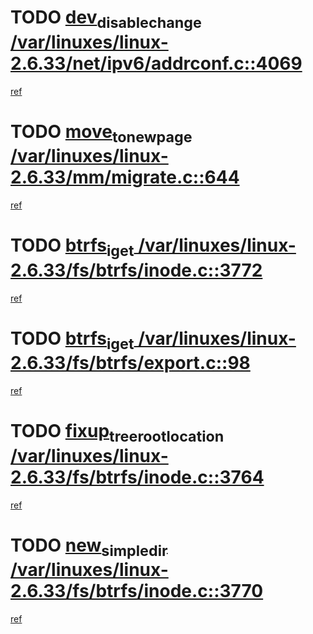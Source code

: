 * TODO [[view:/var/linuxes/linux-2.6.33/net/ipv6/addrconf.c::face=ovl-face1::linb=4069::colb=4::cole=22][dev_disable_change /var/linuxes/linux-2.6.33/net/ipv6/addrconf.c::4069]]
[[view:/var/linuxes/linux-2.6.33/net/ipv6/addrconf.c::face=ovl-face2::linb=4062::colb=1::cole=14][ref]]
* TODO [[view:/var/linuxes/linux-2.6.33/mm/migrate.c::face=ovl-face1::linb=644::colb=7::cole=23][move_to_new_page /var/linuxes/linux-2.6.33/mm/migrate.c::644]]
[[view:/var/linuxes/linux-2.6.33/mm/migrate.c::face=ovl-face2::linb=608::colb=2::cole=15][ref]]
* TODO [[view:/var/linuxes/linux-2.6.33/fs/btrfs/inode.c::face=ovl-face1::linb=3772::colb=10::cole=20][btrfs_iget /var/linuxes/linux-2.6.33/fs/btrfs/inode.c::3772]]
[[view:/var/linuxes/linux-2.6.33/fs/btrfs/inode.c::face=ovl-face2::linb=3763::colb=9::cole=23][ref]]
* TODO [[view:/var/linuxes/linux-2.6.33/fs/btrfs/export.c::face=ovl-face1::linb=98::colb=9::cole=19][btrfs_iget /var/linuxes/linux-2.6.33/fs/btrfs/export.c::98]]
[[view:/var/linuxes/linux-2.6.33/fs/btrfs/export.c::face=ovl-face2::linb=81::colb=9::cole=23][ref]]
* TODO [[view:/var/linuxes/linux-2.6.33/fs/btrfs/inode.c::face=ovl-face1::linb=3764::colb=7::cole=31][fixup_tree_root_location /var/linuxes/linux-2.6.33/fs/btrfs/inode.c::3764]]
[[view:/var/linuxes/linux-2.6.33/fs/btrfs/inode.c::face=ovl-face2::linb=3763::colb=9::cole=23][ref]]
* TODO [[view:/var/linuxes/linux-2.6.33/fs/btrfs/inode.c::face=ovl-face1::linb=3770::colb=11::cole=25][new_simple_dir /var/linuxes/linux-2.6.33/fs/btrfs/inode.c::3770]]
[[view:/var/linuxes/linux-2.6.33/fs/btrfs/inode.c::face=ovl-face2::linb=3763::colb=9::cole=23][ref]]

